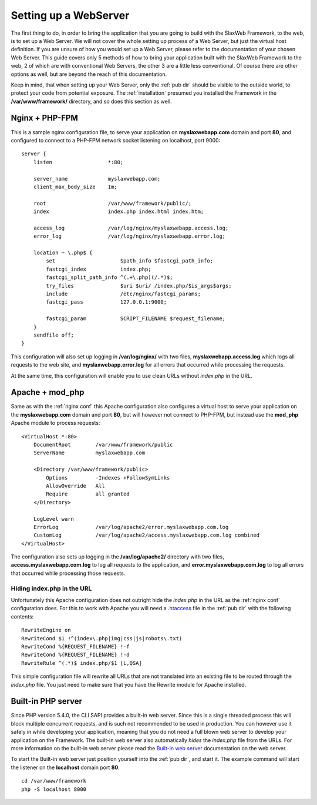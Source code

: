 .. SlaxWeb Framework mvc file, created by
   Tomaz Lovrec <tomaz.lovrec@gmail.com>

.. _highlight: bash
.. _.htaccess: https://httpd.apache.org/docs/2.4/howto/htaccess.html
.. _Built-in web server: http://php.net/manual/en/features.commandline.webserver.php

.. _webserver setup:

Setting up a WebServer
======================

The first thing to do, in order to bring the application that you are going to build
with the SlaxWeb Framework, to the web, is to set up a Web Server. We will not cover
the whole setting up process of a Web Server, but just the virtual host definition.
If you are unsure of how you would set up a Web Server, please refer to the documentation
of your chosen Web Server. This guide covers only 5 methods of how to bring your
application built with the SlaxWeb Framework to the web, 2 of which are with conventional
Web Servers, the other 3 are a little less conventional. Of course there are other
options as well, but are beyond the reach of this documentation.

Keep in mind, that when setting up your Web Server, only the :ref:`pub dir` should
be visible to the outside world, to protect your code from potential exposure. The
:ref:`installation` presumed you installed the Framework in the **/var/www/framework/**
directory, and so does this section as well.

.. _nginx conf:

Nginx + PHP-FPM
---------------

This is a sample nginx configuration file, to serve your application on **myslaxwebapp.com**
domain and port **80**, and configured to connect to a PHP-FPM network socket listening
on localhost, port 9000::

    server {
        listen                  *:80;

        server_name             myslaxwebapp.com;
        client_max_body_size    1m;

        root                    /var/www/framework/public/;
        index                   index.php index.html index.htm;

        access_log              /var/log/nginx/myslaxwebapp.access.log;
        error_log               /var/log/nginx/myslaxwebapp.error.log;

        location ~ \.php$ {
            set                     $path_info $fastcgi_path_info;
            fastcgi_index           index.php;
            fastcgi_split_path_info ^(.+\.php)(/.*)$;
            try_files               $uri $uri/ /index.php/$is_args$args;
            include                 /etc/nginx/fastcgi_params;
            fastcgi_pass            127.0.0.1:9000;

            fastcgi_param           SCRIPT_FILENAME $request_filename;
        }
        sendfile off;
    }

This configuration will also set up logging in **/var/log/nginx/** with two files,
**myslaxwebapp.access.log** which logs all requests to the web site, and **myslaxwebapp.error.log**
for all errors that occurred while processing the requests.

At the same time, this configuration will enable you to use clean URLs without *index.php*
in the URL.

Apache + mod_php
----------------

Same as with the :ref:`nginx conf` this Apache configuration also configures a virtual
host to serve your application on the **myslaxwebapp.com** domain and port **80**,
but will however not connect to PHP-FPM, but instead use the **mod_php** Apache
module to process requests::

    <VirtualHost *:80>
        DocumentRoot        /var/www/framework/public
        ServerName          myslaxwebapp.com

        <Directory /var/www/framework/public>
            Options         -Indexes +FollowSymLinks
            AllowOverride   All
            Require         all granted
        </Directory>

        LogLevel warn
        ErrorLog            /var/log/apache2/error.myslaxwebapp.com.log
        CustomLog           /var/log/apache2/access.myslaxwebapp.com.log combined
    </VirtualHost>

The configuration also sets up logging in the **/var/log/apache2/** directory with
two files, **access.myslaxwebapp.com.log** to log all requests to the application,
and **error.myslaxwebapp.com.log** to log all errors that occurred while processing
those requests.

Hiding index.php in the URL
```````````````````````````

Unfortunately this Apache configuration does not outright hide the *index.php* in
the URL as the :ref:`nginx conf` configuration does. For this to work with Apache
you will need a `.htaccess`_ file in the :ref:`pub dir` with the following contents::

    RewriteEngine on
    RewriteCond $1 !^(index\.php|img|css|js|robots\.txt)
    RewriteCond %{REQUEST_FILENAME} !-f
    RewriteCond %{REQUEST_FILENAME} !-d
    RewriteRule ^(.*)$ index.php/$1 [L,QSA]

This simple configuration file will rewrite all URLs that are not translated into
an existing file to be routed through the *index.php* file. You just need to make
sure that you have the Rewrite module for Apache installed.

Built-in PHP server
-------------------

Since PHP version 5.4.0, the CLI SAPI provides a built-in web server. Since this
is a single threaded process this will block multiple concurrent requests, and is
such not recommended to be used in production. You can however use it safely in
while developing your application, meaning that you do not need a full blown web
server to develop your application on the Framework. The built-in web server also
automatically *hides* the *index.php* file from the URLs. For more information on
the built-in web server please read the `Built-in web server`_ documentation on
the web server.

To start the Built-in web server just position yourself into the :ref:`pub dir`, and
start it. The example command will start the listener on the **localhost** domain
port **80**::

    cd /var/www/framework
    php -S localhost 8000

